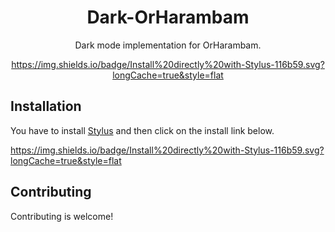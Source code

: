 #+STARTUP: nofold
#+HTML: <div align="center">

* Dark-OrHarambam
Dark mode implementation for OrHarambam.

[[https://userstyles.world/api/style/11076.user.css][https://img.shields.io/badge/Install%20directly%20with-Stylus-116b59.svg?longCache=true&style=flat]]

#+HTML: <img src="https://userstyles.world/preview/11076/1.webp" width="100%"/>

#+HTML: </div>

** Installation
You have to install [[https://add0n.com/stylus.html][Stylus]] and then click on the install link below.

[[https://userstyles.world/api/style/11076.user.css][https://img.shields.io/badge/Install%20directly%20with-Stylus-116b59.svg?longCache=true&style=flat]]

** Contributing
Contributing is welcome!
